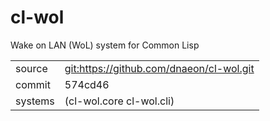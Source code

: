 * cl-wol

Wake on LAN (WoL) system for Common Lisp

|---------+------------------------------------------|
| source  | git:https://github.com/dnaeon/cl-wol.git |
| commit  | 574cd46                                  |
| systems | (cl-wol.core cl-wol.cli)                 |
|---------+------------------------------------------|
